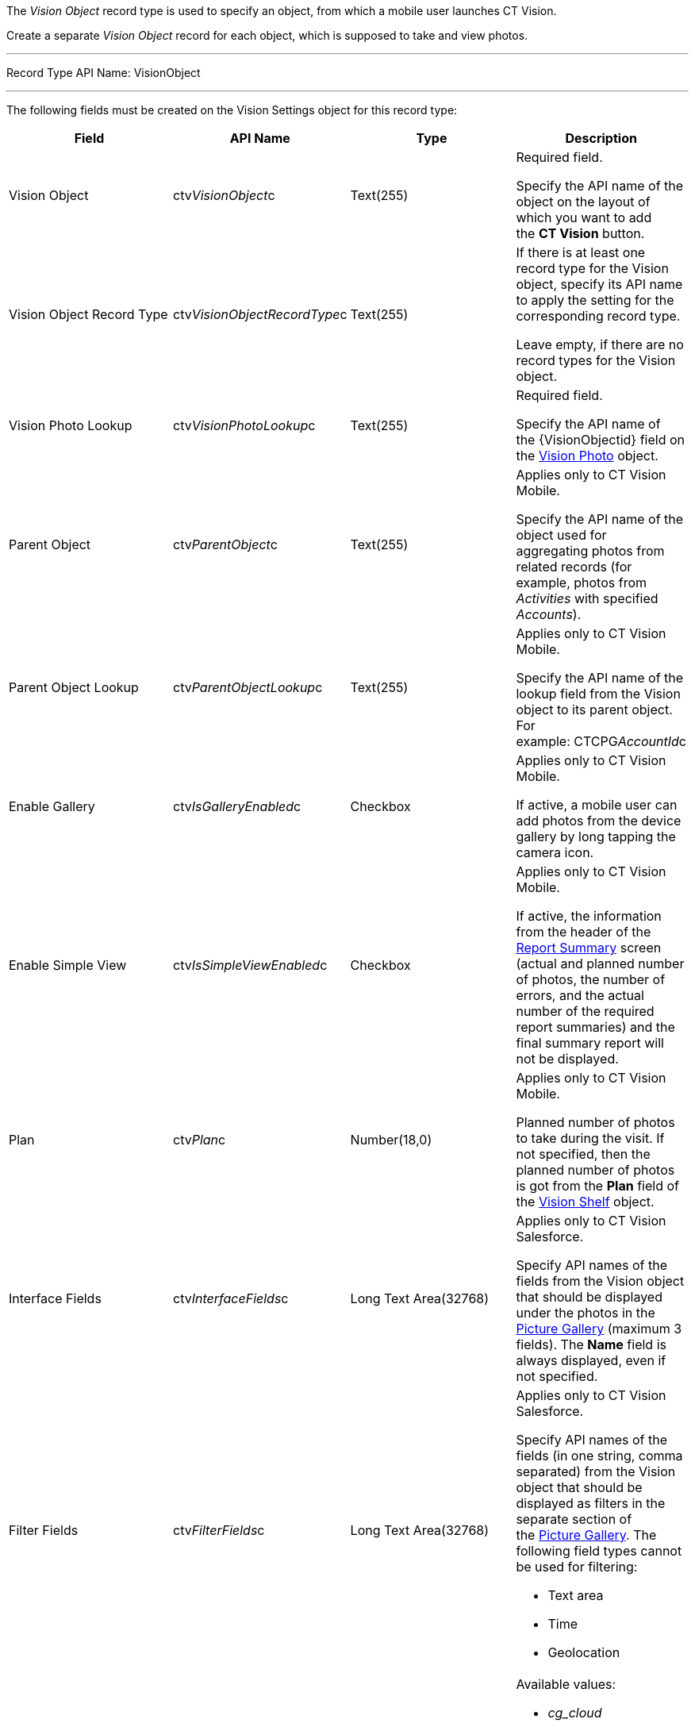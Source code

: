 The _Vision Object_ record type is used to specify an object, from which
a mobile user launches CT Vision.

Create a separate _Vision Object_ record for each object, which is
supposed to take and view photos. 

'''''

Record Type API Name: VisionObject

'''''

The following fields must be created on the Vision Settings object for
this record type:

[width="100%",cols="25%,25%,25%,25%",]
|=======================================================================
|*Field* |*API Name* |*Type* |*Description*

|Vision Object |ctv__VisionObject__c |Text(255) a|
Required field.

Specify the API name of the object on the layout of which you want to
add the *CT Vision* button.

|Vision Object Record Type |ctv__VisionObjectRecordType__c |Text(255) a|
If there is at least one record type for the Vision object, specify its
API name to apply the setting for the corresponding record type.

Leave empty, if there are no record types for the Vision object.

|Vision Photo Lookup |ctv__VisionPhotoLookup__c |Text(255) a|
Required field.

Specify the API name of the \{VisionObjectid} field on
the link:vision-photo-field-reference-ir-2-9.html[Vision Photo] object. 

|Parent Object |ctv__ParentObject__c |Text(255) a|
Applies only to CT Vision Mobile.

Specify the API name of the object used for aggregating photos from
related records (for example, photos from _Activities_ with specified
_Accounts_). 

|Parent Object Lookup |ctv__ParentObjectLookup__c |Text(255) a|
Applies only to CT Vision Mobile.

Specify the API name of the lookup field from the Vision object to its
parent object. For example: CTCPG__AccountId__c

|Enable Gallery |ctv__IsGalleryEnabled__c |Checkbox a|
Applies only to CT Vision Mobile.

If active, a mobile user can add photos from the device gallery by long
tapping the camera icon.

|Enable Simple View |ctv__IsSimpleViewEnabled__c |Checkbox a|
Applies only to CT Vision Mobile.

If active, the information from the header of the
link:working-with-ct-vision-ir-in-the-ct-mobile-app-2-9.html#h2__41293257[Report
Summary] screen (actual and planned number of photos, the number of
errors, and the actual number of the required report summaries) and the
final summary report will not be displayed.

|Plan |ctv__Plan__c |Number(18,0) a|
Applies only to CT Vision Mobile.

Planned number of photos to take during the visit. If not specified,
then the planned number of photos is got from the *Plan* field of
the link:vision-shelf-field-reference-ir-2-9.html[Vision Shelf] object.

|Interface Fields |ctv__InterfaceFields__с |Long Text Area(32768)
a|
Applies only to CT Vision Salesforce.

Specify API names of the fields from the Vision object that should be
displayed under the photos in the
link:working-with-ct-vision-ir-in-salesforce-2-9.html#h2_1552458132[Picture
Gallery] (maximum 3 fields). The *Name* field is always displayed, even
if not specified.

|Filter Fields |ctv__FilterFields__c |Long Text Area(32768) a|
Applies only to CT Vision Salesforce.

Specify API names of the fields (in one string, comma separated) from
the Vision object that should be displayed as filters in the separate
section of
the link:working-with-ct-vision-ir-in-salesforce-2-9.html#h2_1552458132[Picture
Gallery]. The following field types cannot be used for filtering:

* Text area
* Time
* Geolocation

|Provider |ctv__Provider__c |Text(255) a|
Available values: 

* _cg_cloud_
* _vision_
* _vision_light_
* _vertex_
* _easypicky_
* _einstein_
* _planorama_
* _intelligence_retail_

|=======================================================================
